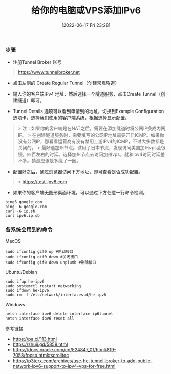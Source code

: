 #+TITLE: 给你的电脑或VPS添加IPv6
#+DATE: [2022-06-17 Fri 23:28]

*** 步骤

- 注册Tunnel Broker 账号
#+BEGIN_QUOTE
 https://www.tunnelbroker.net
#+END_QUOTE

- 点击左侧的 Create Regular Tunnel（创建常规隧道）

- 输入你的客户端IPv4 地址，然后选择一个隧道服务，点击Create Tunnel（创建隧道）即可。

- Tunnel Details 选项可以看到申请到的地址，切换到Example Configuration 选项卡，选择我们使用的客户端系统，根据选择显示配置。

#+BEGIN_QUOTE
> 注：如果你的客户端是在NAT之后，需要在添加隧道时将公网IP换成内网IP。
> 在创建隧道服务时，需要填写的公网IP地址需要开启ICMP。如果你没有公网IP，那看看运营商有没有禁用上游IPv4的ICMP，不过大多数都是关闭的。
> 最好选加州节点。试用了日本节点，发现访问美国加州vps会很慢，四百左右的时延。选择加州节点去访问加州vps，就和ipv4访问时延差不多。猜测应该是多绕了一圈。
#+END_QUOTE

- 配置好之后，通过浏览器访问下方地址，即可查看是否成功配置。
#+BEGIN_QUOTE
> https://test-ipv6.com
#+END_QUOTE

+ 如果你的客户端无图形桌面环境，可以通过下方任意一行命令检测。
#+BEGIN_EXAMPLE
ping6 google.com
ping -6 google.com
curl -6 ip.sb
curl ipv6.ip.sb
#+END_EXAMPLE

*** 各系统会用到的命令

MacOS
#+BEGIN_EXAMPLE
sudo ifconfig gif0 up #启动接口
sudo ifconfig gif0 down #关闭接口
sudo ifconfig gif0 down unplumb #删除接口
#+END_EXAMPLE

Ubuntu/Debian
#+BEGIN_EXAMPLE
sudo ifup he-ipv6
sudo systemctl restart networking
sudo ifdown he-ipv6
sudo rm -f /etc/network/interfaces.d/he-ipv6
#+END_EXAMPLE

Windows
#+BEGIN_EXAMPLE
netsh interface ipv6 delete interface ip6tunnel
netsh interface ipv6 reset all
#+END_EXAMPLE

参考链接
+ https://pa.ci/113.html
+ https://zhuji.gd/5858.html
+ https://docs.oracle.com/cd/E24847_01/html/819-7058/fpcso.html#scrolltoc
+ https://p3terx.com/archives/use-he-tunnel-broker-to-add-public-network-ipv6-support-to-ipv4-vps-for-free.html
